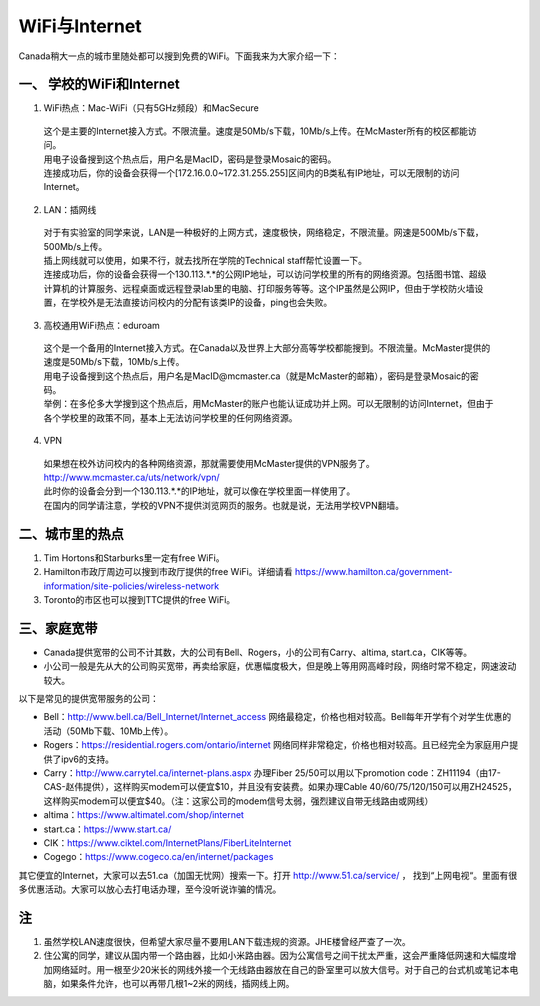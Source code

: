﻿WiFi与Internet
==================================
Canada稍大一点的城市里随处都可以搜到免费的WiFi。下面我来为大家介绍一下：

一、 学校的WiFi和Internet
-------------------------------------------------
1. WiFi热点：Mac-WiFi（只有5GHz频段）和MacSecure

 | 这个是主要的Internet接入方式。不限流量。速度是50Mb/s下载，10Mb/s上传。在McMaster所有的校区都能访问。
 | 用电子设备搜到这个热点后，用户名是MacID，密码是登录Mosaic的密码。
 | 连接成功后，你的设备会获得一个[172.16.0.0~172.31.255.255]区间内的B类私有IP地址，可以无限制的访问Internet。

2. LAN：插网线

 | 对于有实验室的同学来说，LAN是一种极好的上网方式，速度极快，网络稳定，不限流量。网速是500Mb/s下载，500Mb/s上传。
 | 插上网线就可以使用，如果不行，就去找所在学院的Technical staff帮忙设置一下。
 | 连接成功后，你的设备会获得一个130.113.*.*的公网IP地址，可以访问学校里的所有的网络资源。包括图书馆、超级计算机的计算服务、远程桌面或远程登录lab里的电脑、打印服务等等。这个IP虽然是公网IP，但由于学校防火墙设置，在学校外是无法直接访问校内的分配有该类IP的设备，ping也会失败。

3. 高校通用WiFi热点：eduroam

 | 这个是一个备用的Internet接入方式。在Canada以及世界上大部分高等学校都能搜到。不限流量。McMaster提供的速度是50Mb/s下载，10Mb/s上传。
 | 用电子设备搜到这个热点后，用户名是MacID@mcmaster.ca（就是McMaster的邮箱），密码是登录Mosaic的密码。
 | 举例：在多伦多大学搜到这个热点后，用McMaster的账户也能认证成功并上网。可以无限制的访问Internet，但由于各个学校里的政策不同，基本上无法访问学校里的任何网络资源。

4. VPN

 | 如果想在校外访问校内的各种网络资源，那就需要使用McMaster提供的VPN服务了。
 | http://www.mcmaster.ca/uts/network/vpn/
 | 此时你的设备会分到一个130.113.*.*的IP地址，就可以像在学校里面一样使用了。
 | 在国内的同学请注意，学校的VPN不提供浏览网页的服务。也就是说，无法用学校VPN翻墙。

二、城市里的热点
----------------------------------------------
1. Tim Hortons和Starburks里一定有free WiFi。
2. Hamilton市政厅周边可以搜到市政厅提供的free WiFi。详细请看 https://www.hamilton.ca/government-information/site-policies/wireless-network
3. Toronto的市区也可以搜到TTC提供的free WiFi。

三、家庭宽带
-------------------------------------------------------
- Canada提供宽带的公司不计其数，大的公司有Bell、Rogers，小的公司有Carry、altima, start.ca，CIK等等。
- 小公司一般是先从大的公司购买宽带，再卖给家庭，优惠幅度极大，但是晚上等用网高峰时段，网络时常不稳定，网速波动较大。

以下是常见的提供宽带服务的公司：

- Bell：http://www.bell.ca/Bell_Internet/Internet_access 网络最稳定，价格也相对较高。Bell每年开学有个对学生优惠的活动（50Mb下载、10Mb上传）。
- Rogers：https://residential.rogers.com/ontario/internet 网络同样非常稳定，价格也相对较高。且已经完全为家庭用户提供了ipv6的支持。
- Carry：http://www.carrytel.ca/internet-plans.aspx 办理Fiber 25/50可以用以下promotion code：ZH11194（由17-CAS-赵伟提供），这样购买modem可以便宜$10，并且没有安装费。如果办理Cable 40/60/75/120/150可以用ZH24525，这样购买modem可以便宜$40。（注：这家公司的modem信号太弱，强烈建议自带无线路由或网线）
- altima：https://www.altimatel.com/shop/internet
- start.ca：https://www.start.ca/
- CIK：https://www.ciktel.com/InternetPlans/FiberLiteInternet
- Cogego：https://www.cogeco.ca/en/internet/packages

其它便宜的Internet，大家可以去51.ca（加国无忧网）搜索一下。打开 http://www.51.ca/service/ ， 找到“上网电视“。里面有很多优惠活动。大家可以放心去打电话办理，至今没听说诈骗的情况。

注
-------------------------
1) 虽然学校LAN速度很快，但希望大家尽量不要用LAN下载违规的资源。JHE楼曾经严查了一次。
#) 住公寓的同学，建议从国内带一个路由器，比如小米路由器。因为公寓信号之间干扰太严重，这会严重降低网速和大幅度增加网络延时。用一根至少20米长的网线外接一个无线路由器放在自己的卧室里可以放大信号。对于自己的台式机或笔记本电脑，如果条件允许，也可以再带几根1~2米的网线，插网线上网。